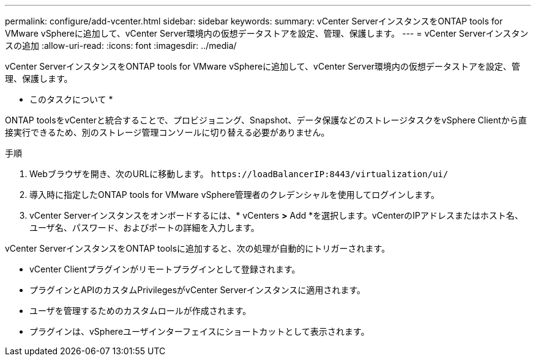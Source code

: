 ---
permalink: configure/add-vcenter.html 
sidebar: sidebar 
keywords:  
summary: vCenter ServerインスタンスをONTAP tools for VMware vSphereに追加して、vCenter Server環境内の仮想データストアを設定、管理、保護します。 
---
= vCenter Serverインスタンスの追加
:allow-uri-read: 
:icons: font
:imagesdir: ../media/


[role="lead"]
vCenter ServerインスタンスをONTAP tools for VMware vSphereに追加して、vCenter Server環境内の仮想データストアを設定、管理、保護します。

* このタスクについて *

ONTAP toolsをvCenterと統合することで、プロビジョニング、Snapshot、データ保護などのストレージタスクをvSphere Clientから直接実行できるため、別のストレージ管理コンソールに切り替える必要がありません。

.手順
. Webブラウザを開き、次のURLに移動します。 `\https://loadBalancerIP:8443/virtualization/ui/`
. 導入時に指定したONTAP tools for VMware vSphere管理者のクレデンシャルを使用してログインします。
. vCenter Serverインスタンスをオンボードするには、* vCenters *>* Add *を選択します。vCenterのIPアドレスまたはホスト名、ユーザ名、パスワード、およびポートの詳細を入力します。


vCenter ServerインスタンスをONTAP toolsに追加すると、次の処理が自動的にトリガーされます。

* vCenter Clientプラグインがリモートプラグインとして登録されます。
* プラグインとAPIのカスタムPrivilegesがvCenter Serverインスタンスに適用されます。
* ユーザを管理するためのカスタムロールが作成されます。
* プラグインは、vSphereユーザインターフェイスにショートカットとして表示されます。

